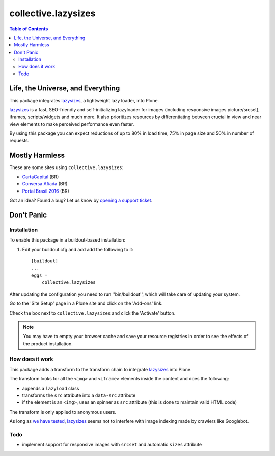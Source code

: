 ********************
collective.lazysizes
********************

.. contents:: Table of Contents

Life, the Universe, and Everything
==================================

This package integrates `lazysizes`_, a lightweight lazy loader, into Plone.

`lazysizes`_ is a fast, SEO-friendly and self-initializing lazyloader for images (including responsive images picture/srcset), iframes, scripts/widgets and much more.
It also prioritizes resources by differentiating between crucial in view and near view elements to make perceived performance even faster.

By using this package you can expect reductions of up to 80% in load time, 75% in page size and 50% in number of requests.

Mostly Harmless
===============

.. image:: http://img.shields.io/pypi/v/collective.lazysizes.svg
   :target: https://pypi.python.org/pypi/collective.lazysizes

.. image:: https://img.shields.io/travis/collective/collective.lazysizes/master.svg
    :target: http://travis-ci.org/collective/collective.lazysizes

.. image:: https://img.shields.io/coveralls/collective/collective.lazysizes/master.svg
    :target: https://coveralls.io/r/collective/collective.lazysizes

These are some sites using ``collective.lazysizes``:

* `CartaCapital <http://www.cartacapital.com.br/>`_ (BR)
* `Conversa Afiada <http://www.conversaafiada.com.br/>`_ (BR)
* `Portal Brasil 2016 <http://www.brasil2016.gov.br/>`_ (BR)

Got an idea? Found a bug? Let us know by `opening a support ticket <https://github.com/collective/collective.lazysizes/issues>`_.

Don't Panic
===========

Installation
------------

To enable this package in a buildout-based installation:

#. Edit your buildout.cfg and add add the following to it::

    [buildout]
    ...
    eggs =
        collective.lazysizes

After updating the configuration you need to run ''bin/buildout'', which will take care of updating your system.

Go to the 'Site Setup' page in a Plone site and click on the 'Add-ons' link.

Check the box next to ``collective.lazysizes`` and click the 'Activate' button.

.. Note::
    You may have to empty your browser cache and save your resource registries in order to see the effects of the product installation.

How does it work
----------------

This package adds a transform to the transform chain to integrate `lazysizes`_ into Plone.

The transform looks for all the ``<img>`` and ``<iframe>`` elements inside the content and does the following:

* appends a ``lazyload`` class
* transforms the ``src`` attribute into a ``data-src`` attribute
* if the element is an ``<img>``, uses an spinner as ``src`` attribute (this is done to maintain valid HTML code)

The transform is only applied to anonymous users.

As long as `we have tested <https://github.com/aFarkas/lazysizes/issues/239>`_, `lazysizes`_ seems not to interfere with image indexing made by crawlers like Googlebot.

Todo
----

* implement support for responsive images with ``srcset`` and automatic ``sizes`` attribute

.. _`lazysizes`: https://afarkas.github.io/lazysizes/
